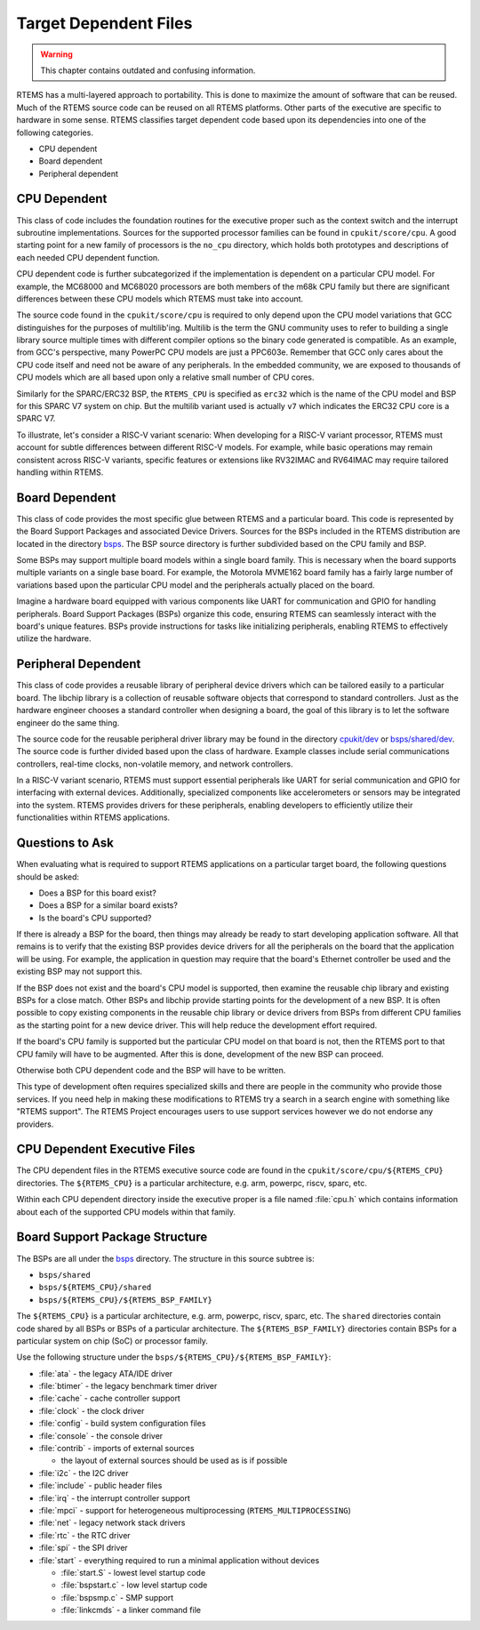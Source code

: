 .. SPDX-License-Identifier: CC-BY-SA-4.0

.. Copyright (C) 1988, 2008 On-Line Applications Research Corporation (OAR)


Target Dependent Files
**********************

.. warning::

   This chapter contains outdated and confusing information.

RTEMS has a multi-layered approach to portability. This is done to maximize the
amount of software that can be reused. Much of the RTEMS source code can be
reused on all RTEMS platforms. Other parts of the executive are specific to
hardware in some sense.  RTEMS classifies target dependent code based upon its
dependencies into one of the following categories.

- CPU dependent

- Board dependent

- Peripheral dependent

CPU Dependent
=============

This class of code includes the foundation routines for the executive proper
such as the context switch and the interrupt subroutine implementations.
Sources for the supported processor families can be found in
``cpukit/score/cpu``.  A good starting point for a new family of processors is
the ``no_cpu`` directory, which holds both prototypes and descriptions of each
needed CPU dependent function.

CPU dependent code is further subcategorized if the implementation is dependent
on a particular CPU model.  For example, the MC68000 and MC68020 processors are
both members of the m68k CPU family but there are significant differences
between these CPU models which RTEMS must take into account.

The source code found in the ``cpukit/score/cpu`` is required to only depend
upon the CPU model variations that GCC distinguishes for the purposes of
multilib'ing.  Multilib is the term the GNU community uses to refer to building
a single library source multiple times with different compiler options so the
binary code generated is compatible.  As an example, from GCC's perspective,
many PowerPC CPU models are just a PPC603e.  Remember that GCC only cares about
the CPU code itself and need not be aware of any peripherals.  In the embedded
community, we are exposed to thousands of CPU models which are all based upon
only a relative small number of CPU cores.

Similarly for the SPARC/ERC32 BSP, the ``RTEMS_CPU`` is specified as ``erc32``
which is the name of the CPU model and BSP for this SPARC V7 system on chip.
But the multilib variant used is actually ``v7`` which indicates the ERC32 CPU
core is a SPARC V7.

To illustrate, let's consider a RISC-V variant scenario: When developing for a 
RISC-V variant processor, RTEMS must account for subtle differences between 
different RISC-V models. For example, while basic operations may remain 
consistent across RISC-V variants, specific features or extensions like RV32IMAC 
and RV64IMAC may require tailored handling within RTEMS.

Board Dependent
===============

This class of code provides the most specific glue between RTEMS and a
particular board.  This code is represented by the Board Support Packages and
associated Device Drivers.  Sources for the BSPs included in the RTEMS
distribution are located in the directory
`bsps <https://git.rtems.org/rtems/tree/bsps>`_.  The BSP source directory is
further subdivided based on the CPU family and BSP.

Some BSPs may support multiple board models within a single board family.  This
is necessary when the board supports multiple variants on a single base board.
For example, the Motorola MVME162 board family has a fairly large number of
variations based upon the particular CPU model and the peripherals actually
placed on the board.

Imagine a hardware board equipped with various components like UART for 
communication and GPIO for handling peripherals. Board Support Packages (BSPs) 
organize this code, ensuring RTEMS can seamlessly interact with the board's 
unique features. BSPs provide instructions for tasks like initializing 
peripherals, enabling RTEMS to effectively utilize the hardware.

Peripheral Dependent
====================

This class of code provides a reusable library of peripheral device drivers
which can be tailored easily to a particular board.  The libchip library is a
collection of reusable software objects that correspond to standard
controllers.  Just as the hardware engineer chooses a standard controller when
designing a board, the goal of this library is to let the software engineer do
the same thing.

The source code for the reusable peripheral driver library may be found in the
directory
`cpukit/dev <https://git.rtems.org/rtems/tree/cpukit/dev>`_ or
`bsps/shared/dev <https://git.rtems.org/rtems/tree/bsps/shared/dev>`_.  The
source code is further divided based upon the class of hardware.  Example
classes include serial communications controllers, real-time clocks,
non-volatile memory, and network controllers.

In a RISC-V variant scenario, RTEMS must support essential peripherals like 
UART for serial communication and GPIO for interfacing with external devices. 
Additionally, specialized components like accelerometers or sensors may be 
integrated into the system. RTEMS provides drivers for these peripherals, 
enabling developers to efficiently utilize their functionalities within RTEMS 
applications.

Questions to Ask
================

When evaluating what is required to support RTEMS applications on a particular
target board, the following questions should be asked:

- Does a BSP for this board exist?

- Does a BSP for a similar board exists?

- Is the board's CPU supported?

If there is already a BSP for the board, then things may already be ready to
start developing application software.  All that remains is to verify that the
existing BSP provides device drivers for all the peripherals on the board that
the application will be using.  For example, the application in question may
require that the board's Ethernet controller be used and the existing BSP may
not support this.

If the BSP does not exist and the board's CPU model is supported, then examine
the reusable chip library and existing BSPs for a close match.  Other BSPs and
libchip provide starting points for the development of a new BSP.  It is often
possible to copy existing components in the reusable chip library or device
drivers from BSPs from different CPU families as the starting point for a new
device driver.  This will help reduce the development effort required.

If the board's CPU family is supported but the particular CPU model on that
board is not, then the RTEMS port to that CPU family will have to be augmented.
After this is done, development of the new BSP can proceed.

Otherwise both CPU dependent code and the BSP will have to be written.

This type of development often requires specialized skills and there are people
in the community who provide those services.  If you need help in making these
modifications to RTEMS try a search in a search engine with something like
"RTEMS support". The RTEMS Project encourages users to use support services
however we do not endorse any providers.

CPU Dependent Executive Files
=============================

The CPU dependent files in the RTEMS executive source code are found in the
``cpukit/score/cpu/${RTEMS_CPU}`` directories.  The ``${RTEMS_CPU}`` is a
particular architecture, e.g. arm, powerpc, riscv, sparc, etc.

Within each CPU dependent directory inside the executive proper is a file named
:file:`cpu.h` which contains information about each of the supported CPU models
within that family.

Board Support Package Structure
===============================

The BSPs are all under the `bsps <https://git.rtems.org/rtems/tree/bsps>`_
directory.  The structure in this source subtree is:

* ``bsps/shared``
* ``bsps/${RTEMS_CPU}/shared``
* ``bsps/${RTEMS_CPU}/${RTEMS_BSP_FAMILY}``

The ``${RTEMS_CPU}`` is a particular architecture, e.g. arm, powerpc, riscv,
sparc, etc.  The ``shared`` directories contain code shared by all BSPs or BSPs
of a particular architecture.  The ``${RTEMS_BSP_FAMILY}`` directories contain
BSPs for a particular system on chip (SoC) or processor family.

Use the following structure under the
``bsps/${RTEMS_CPU}/${RTEMS_BSP_FAMILY}``:

* :file:`ata` - the legacy ATA/IDE driver
* :file:`btimer` - the legacy benchmark timer driver
* :file:`cache` - cache controller support
* :file:`clock` - the clock driver
* :file:`config` - build system configuration files
* :file:`console` - the console driver
* :file:`contrib` - imports of external sources

  * the layout of external sources should be used as is if possible

* :file:`i2c` - the I2C driver
* :file:`include` - public header files
* :file:`irq` - the interrupt controller support
* :file:`mpci` - support for heterogeneous multiprocessing
  (``RTEMS_MULTIPROCESSING``)
* :file:`net` - legacy network stack drivers
* :file:`rtc` - the RTC driver
* :file:`spi` - the SPI driver
* :file:`start` - everything required to run a minimal application without
  devices

  * :file:`start.S` - lowest level startup code
  * :file:`bspstart.c` - low level startup code
  * :file:`bspsmp.c` - SMP support
  * :file:`linkcmds` - a linker command file
